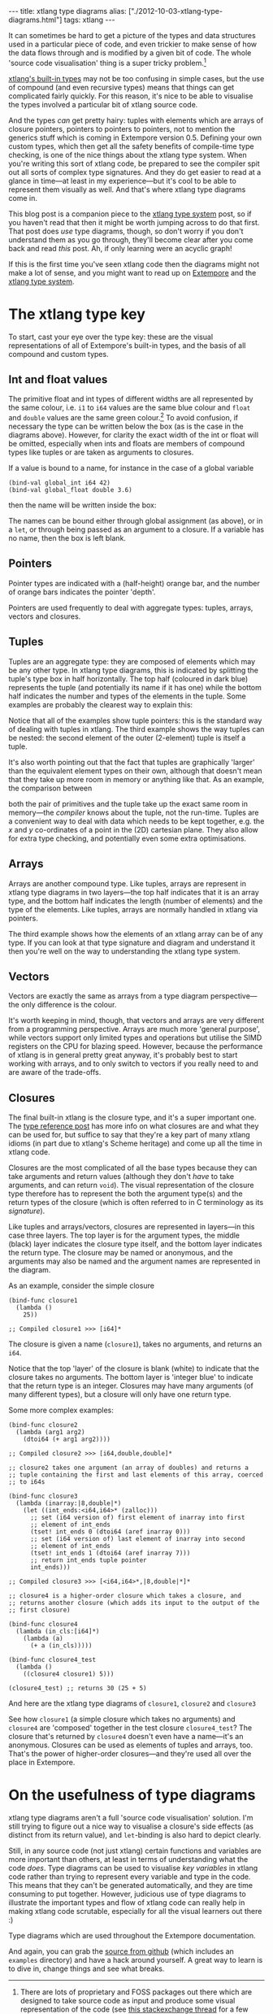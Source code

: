 #+begin_html
---
title: xtlang type diagrams
alias: ["./2012-10-03-xtlang-type-diagrams.html"]
tags: xtlang
---
#+end_html

It can sometimes be hard to get a picture of the types and data
structures used in a particular piece of code, and even trickier to
make sense of how the data flows through and is modified by a given
bit of code.  The whole 'source code visualisation' thing is a super
tricky problem.[fn:codeviz-options]

[[file:2012-08-09-xtlang-type-reference.org][xtlang's built-in types]] may not be too confusing in simple cases, but
the use of compound (and even recursive types) means that things can
get complicated fairly quickly.  For this reason, it's nice to be able
to visualise the types involved a particular bit of xtlang source
code.

And the types /can/ get pretty hairy: tuples with elements which are
arrays of closure pointers, pointers to pointers to pointers, not to
mention the generics stuff which is coming in Extempore version 0.5.
Defining your own custom types, which then get all the safety benefits
of compile-time type checking, is one of the nice things about the
xtlang type system. When you're writing this sort of xtlang code, be
prepared to see the compiler spit out all sorts of complex type
signatures. And they do get easier to read at a glance in time---at
least in my experience---but it's cool to be able to represent them
visually as well. And that's where xtlang type diagrams come in.

This blog post is a companion piece to the [[file:2012-08-09-xtlang-type-reference.org][xtlang type system]] post, so
if you haven't read that then it might be worth jumping across to do
that first. That post does /use/ type diagrams, though, so don't worry
if you don't understand them as you go through, they'll become clear
after you come back and read /this/ post. Ah, if only learning were an
acyclic graph!

If this is the first time you've seen xtlang code then the diagrams
might not make a lot of sense, and you might want to read up on
[[file:2012-08-07-extempore-philosophy.org][Extempore]] and the [[file:2012-08-09-xtlang-type-reference.org][xtlang type system]].

* The xtlang type key

#+begin_html
<div class="ui image segment">
  <img src="/img/type-key.png" alt="">
</div>
#+end_html

To start, cast your eye over the type key: these are the visual
representations of all of Extempore's built-in types, and the basis of
all compound and custom types.

** Int and float values

#+begin_html
<div class="ui image segment">
  <img src="/img/int-float-examples.png" alt="">
</div>
#+end_html

The primitive float and int types of different widths are all
represented by the same colour, i.e. =i1= to =i64= values are the same
blue colour and =float= and =double= values are the same green colour.[fn:cluttering]
To avoid confusion, if necessary the type can be written below
the box (as is the case in the diagrams above).  However, for clarity
the exact width of the int or float will be omitted, especially when
ints and floats are members of compound types like tuples or are taken
as arguments to closures.

If a value is bound to a name, for instance in the case of a global
variable

#+begin_src extempore
  (bind-val global_int i64 42)
  (bind-val global_float double 3.6)
#+end_src

then the name will be written inside the box:

#+begin_html
<div class="ui image segment">
  <img src="/img/named-int-float-vars.png" width="350px" alt="">
</div>
#+end_html

The names can be bound either through global assignment (as above), or
in a =let=, or through being passed as an argument to a closure.  If
a variable has no name, then the box is left blank.

** Pointers

Pointer types are indicated with a (half-height) orange bar, and the
number of orange bars indicates the pointer 'depth'.

#+begin_html
<div class="ui image segment">
  <img src="/img/pointer-examples.png" width="350px" alt="">
</div>
#+end_html

Pointers are used frequently to deal with aggregate types: tuples,
arrays, vectors and closures.

** Tuples

Tuples are an aggregate type: they are composed of elements which may
be any other type.  In xtlang type diagrams, this is indicated by
splitting the tuple's type box in half horizontally.  The top half
(coloured in dark blue) represents the tuple (and potentially its name if it
has one) while the bottom half indicates the number and types of the
elements in the tuple.  Some examples are probably the clearest way to
explain this:

#+begin_html
<div class="ui image segment">
  <img src="/img/tuple-examples.png" alt="">
</div>
#+end_html

Notice that all of the examples show tuple pointers: this is the
standard way of dealing with tuples in xtlang. The third example shows
the way tuples can be nested: the second element of the outer
(2-element) tuple is itself a tuple.

It's also worth pointing out that the fact that tuples are graphically
'larger' than the equivalent element types on their own, although that
doesn't mean that they take up more room in memory or anything like
that. As an example, the comparison between
# todo maybe put some xtlang in here to demonstrate it too

#+begin_html
<div class="ui image segment">
  <img src="/img/size-comparison.png" width="400px" alt="">
</div>
#+end_html

both the pair of primitives and the tuple take up the exact same room
in memory---the /compiler/ knows about the tuple, not the run-time.
Tuples are a convenient way to deal with data which needs to be kept
together, e.g. the /x/ and /y/ co-ordinates of a point in the (2D)
cartesian plane.  They also allow for extra type checking, and
potentially even some extra optimisations.

** Arrays

Arrays are another compound type. Like tuples, arrays are represent in
xtlang type diagrams in two layers---the top half indicates that it
is an array type, and the bottom half indicates the length (number of
elements) and the type of the elements.  Like tuples, arrays are
normally handled in xtlang via pointers.

#+begin_html
<div class="ui image segment">
  <img src="/img/array-examples.png" alt="">
</div>
#+end_html

The third example shows how the elements of an xtlang array can be of
any type. If you can look at that type signature and diagram and
understand it then you're well on the way to understanding the xtlang
type system.

** Vectors

Vectors are exactly the same as arrays from a type diagram
perspective---the only difference is the colour.

#+begin_html
<div class="ui image segment">
  <img src="/img/vector-examples.png" width="350px" alt="">
</div>
#+end_html

It's worth keeping in mind, though, that vectors and arrays are very
different from a programming perspective. Arrays are much more
'general purpose', while vectors support only limited types and
operations but utilise the SIMD registers on the CPU for blazing
speed.  However, because the performance of xtlang is in general
pretty great anyway, it's probably best to start working with arrays,
and to only switch to vectors if you really need to and are aware of
the trade-offs.

** Closures

The final built-in xtlang is the closure type, and it's a super
important one.  The [[file:2012-08-09-xtlang-type-reference.org][type reference post]] has more info on what closures
are and what they can be used for, but suffice to say that they're a
key part of many xtlang idioms (in part due to xtlang's Scheme heritage)
and come up all the time in xtlang code.

Closures are the most complicated of all the base types because they
can take arguments and return values (although they don't /have/ to
take arguments, and can return =void=). The visual representation of
the closure type therefore has to represent the both the argument
type(s) and the return types of the closure (which is often referred
to in C terminology as its /signature/).

Like tuples and arrays/vectors, closures are represented in
layers---in this case three layers.  The top layer is for the argument
types, the middle (black) layer indicates the closure type itself,
and the bottom layer indicates the return type.  The closure may be
named or anonymous, and the arguments may also be named and the
argument names are represented in the diagram.

As an example, consider the simple closure

#+begin_src extempore
  (bind-func closure1
    (lambda ()
      25))
  
  ;; Compiled closure1 >>> [i64]*
#+end_src

The closure is given a name (=closure1=), takes no arguments, and
returns an =i64=.

#+begin_html
<div class="ui image segment">
  <img src="/img/named-closure-1.png" width="150px" alt="">
</div>
#+end_html

Notice that the top 'layer' of the closure is blank (white) to
indicate that the closure takes no arguments.  The bottom layer is
'integer blue' to indicate that the return type is an integer.
Closures may have many arguments (of many different types), but a
closure will only have one return type.

Some more complex examples:

#+begin_src extempore
  (bind-func closure2
    (lambda (arg1 arg2)
      (dtoi64 (+ arg1 arg2))))
  
  ;; Compiled closure2 >>> [i64,double,double]*
  
  ;; closure2 takes one argument (an array of doubles) and returns a
  ;; tuple containing the first and last elements of this array, coerced
  ;; to i64s
  
  (bind-func closure3
    (lambda (inarray:|8,double|*)
      (let ((int_ends:<i64,i64>* (zalloc)))
        ;; set (i64 version of) first element of inarray into first
        ;; element of int_ends
        (tset! int_ends 0 (dtoi64 (aref inarray 0)))
        ;; set (i64 version of) last element of inarray into second
        ;; element of int_ends
        (tset! int_ends 1 (dtoi64 (aref inarray 7)))
        ;; return int_ends tuple pointer
        int_ends)))
  
  ;; Compiled closure3 >>> [<i64,i64>*,|8,double|*]*
  
  ;; closure4 is a higher-order closure which takes a closure, and
  ;; returns another closure (which adds its input to the output of the
  ;; first closure)
  
  (bind-func closure4
    (lambda (in_cls:[i64]*)
      (lambda (a)
        (+ a (in_cls)))))
  
  (bind-func closure4_test
    (lambda ()
      ((closure4 closure1) 5)))
  
  (closure4_test) ;; returns 30 (25 + 5)
#+end_src

And here are the xtlang type diagrams of =closure1=, =closure2= and
=closure3=

#+begin_html
<div class="ui image segment">
  <img src="/img/named-closure-2.png" alt="">
</div>
#+end_html

See how =closure1= (a simple closure which takes no arguments) and
=closure4= are 'composed' together in the test closure
=closure4_test=? The closure that's returned by =closure4= doesn't
even have a name---it's an anonymous. Closures can be used as elements
of tuples and arrays, too. That's the power of higher-order
closures---and they're used all over the place in Extempore.

* On the usefulness of type diagrams

xtlang type diagrams aren't a full 'source code visualisation'
solution. I'm still trying to figure out a nice way to visualise a
closure's side effects (as distinct from its return value), and
=let=-binding is also hard to depict clearly.

Still, in any source code (not just xtlang) certain functions and
variables are more important than others, at least in terms of
understanding what the code /does/. Type diagrams can be used to
visualise /key variables/ in xtlang code rather than trying to
represent every variable and type in the code. This means that they
can't be generated automatically, and they are time consuming to put
together. However, judicious use of type diagrams to illustrate the
important types and flow of xtlang code can really help in making
xtlang code scrutable, especially for all the visual learners out
there :)

Type diagrams which are used throughout the Extempore documentation.

And again, you can grab the [[https://github.com/digego/extempore][source from github]] (which includes an
=examples= directory) and have a hack around yourself. A great way to
learn is to dive in, change things and see what breaks.

[fn:codeviz-options] There are lots of proprietary and FOSS packages
out there which are designed to take source code as input and produce
some visual representation of the code (see [[http://stackoverflow.com/questions/517589/tools-to-get-a-pictorial-function-call-graph-of-code][this stackexchange thread]]
for a few suggestions).

[fn:cluttering] This is to avoid cluttering the graph with too many colours---it's
already inaccessible enough for colourblind folks as it is.
